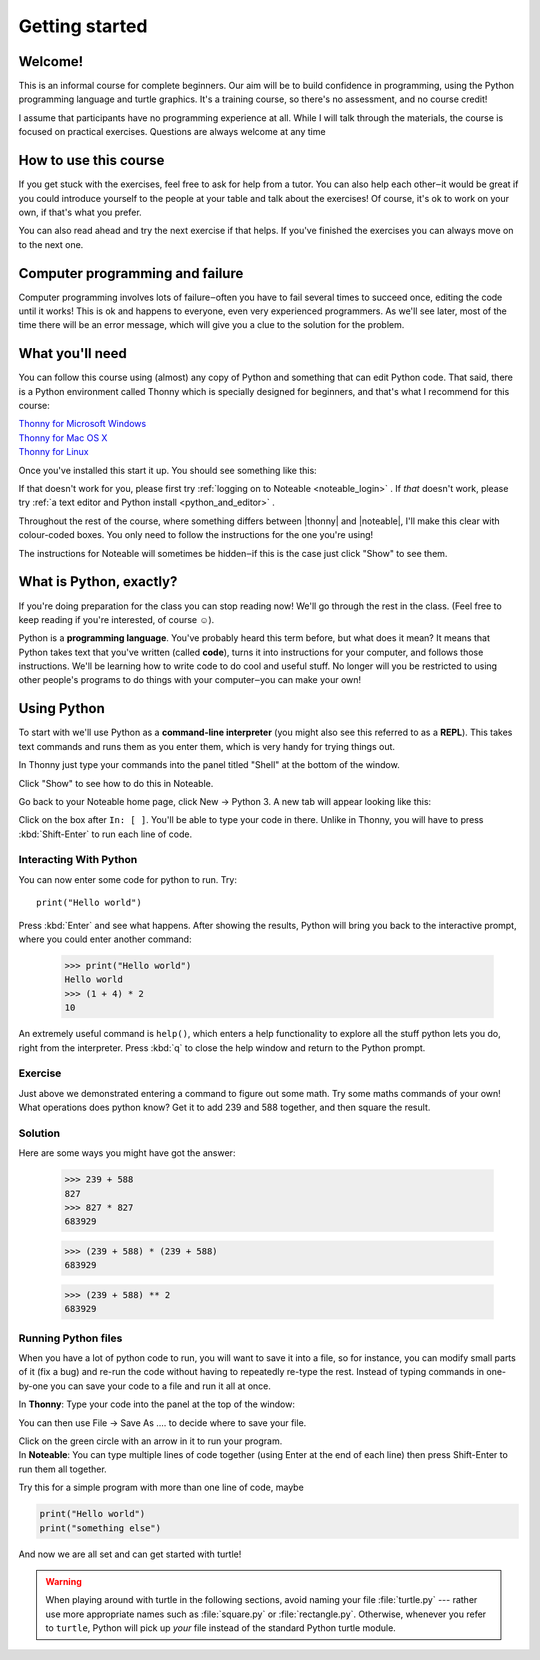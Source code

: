 .. |thonny| raw:: html

    <span style="font-weight: bold; color: #002345">Thonny</span>

.. |noteable| raw:: html

    <span style="font-weight: bold; color: #a50034">Noteable</span>


Getting started
***************

Welcome!
========

This is an informal course for complete beginners. Our aim will be
to build confidence in programming, using
the Python programming language and turtle graphics. It's a training
course, so there's no assessment, and no course credit!

I assume that participants have no programming experience at all. While
I will talk through the materials, the course is focused on practical
exercises. Questions are always welcome at any time

How to use this course
======================

If you get stuck with the exercises, feel free to ask for help from a
tutor. You can also help each other‒it would be great if you could
introduce yourself to the people at your table and talk about the
exercises! Of course, it's ok to work on your own, if that's what you
prefer.

You can also read ahead and try the next exercise if that helps. If you've
finished the exercises you can always move on to the next one.

Computer programming and failure
================================

Computer programming involves lots of failure‒often you have to fail
several times to succeed once, editing the code until it works! This is
ok and happens to everyone, even very experienced programmers. As we'll
see later, most of
the time there will be an error message, which will give you a clue to
the solution for the problem.

What you'll need
================

You can follow this course using (almost) any copy of Python and something that can
edit Python code. That said, there
is a Python environment called Thonny which is specially designed for beginners,
and that's what I recommend for this course:

| `Thonny for Microsoft Windows`_
| `Thonny for Mac OS X`_
| `Thonny for Linux`_

.. _Thonny for Microsoft Windows: https://github.com/thonny/thonny/releases/download/v4.0.1/thonny-4.0.1.exe
.. _Thonny for Mac OS X: https://github.com/thonny/thonny/releases/download/v4.0.1/thonny-4.0.1.pkg
.. _Thonny for Linux: https://github.com/thonny/thonny/wiki/Linux

Once you've installed this start it up. You should see something like this:

.. image:: images/thonny.png
    :width: 80%

If that doesn't work for you, please first try
:ref:`logging on to Noteable <noteable_login>` .
If *that* doesn't work, please try
:ref:`a text editor and Python install <python_and_editor>` .

Throughout the rest of the course, where something differs
between |thonny| and |noteable|, I'll make this clear with colour-coded boxes.
You only need to follow the instructions for the one you're using!

The instructions for Noteable will sometimes be hidden‒if this is the case just click
"Show" to see them.

What is Python, exactly?
========================

If you're doing preparation for the class you can stop reading now! We'll go through
the rest in the class. (Feel free to keep reading if you're interested, of course ☺).

Python is a **programming language**. You've probably heard this term before, but what
does it mean? It means that Python takes text that 
you've written (called **code**), turns it into instructions for 
your computer, and follows those instructions. We'll be learning how to write code 
to do cool and useful stuff. No longer will you be restricted to using other people's 
programs to do things with your computer‒you can make your own!

Using Python
============

To start with we'll use Python as a **command-line interpreter** (you might also see
this referred to as a **REPL**). This takes text commands and runs 
them as you enter them, which is very handy for trying things out.

.. container:: thonny

    In Thonny just type your commands into the panel titled "Shell" at
    the bottom of the window.

Click "Show" to see how to do this in Noteable.

.. container:: solution

    .. container:: noteable

        Go back to your Noteable home page, click New → Python 3.
        A new tab will appear looking like this:

        .. image:: images/notebook.png

        Click on the box after ``In: [ ]``. You'll be able to type your code in there. Unlike
        in Thonny, you will have to press :kbd:`Shift-Enter` to run each line of code.

Interacting With Python
-----------------------

You can now enter some code for python to run. Try::

    print("Hello world")

Press :kbd:`Enter` and see what happens. After showing the results, Python 
will bring you back to the interactive prompt, where you could enter 
another command:

    >>> print("Hello world")
    Hello world
    >>> (1 + 4) * 2
    10

An extremely useful command is ``help()``, which enters a help functionality 
to explore all the stuff python lets you do, right from the interpreter.
Press :kbd:`q` to close the help window and return to the Python prompt.

Exercise
--------

Just above we demonstrated entering a command to figure out some math. Try 
some maths commands of your own! What operations does python know? Get it 
to add 239 and 588 together, and then square the result.

.. rst-class:: solution

Solution
--------

Here are some ways you might have got the answer:

    >>> 239 + 588
    827
    >>> 827 * 827
    683929

    >>> (239 + 588) * (239 + 588)
    683929

    >>> (239 + 588) ** 2
    683929

Running Python files
--------------------

When you have a lot of python code to run, you will want to save it into 
a file, so for instance, you can modify small parts of it (fix a bug) and 
re-run the code without having to repeatedly re-type the rest. 
Instead of typing commands in one-by-one you can save your code to a 
file and run it all at once.

.. |thonny_run| image:: images/thonny_run.png

.. container:: thonny

    In **Thonny**: Type your code into the panel at the top of the window:

    .. image:: images/thonny_code.png

    You can then use File → Save As .... to decide where to save your file.

    Click on the green circle with an arrow in it |thonny_run| to run your
    program.

.. container:: noteable

    In **Noteable**: You can type multiple lines of code together (using Enter at
    the end of each line) then press Shift-Enter to run them all together.

    Try this for a simple program with more than one line of code, maybe

.. code::

    print("Hello world")
    print("something else")

And now we are all set and can get started with turtle!

.. warning::

   When playing around with turtle in the following sections, avoid naming your file :file:`turtle.py` 
   --- rather use more appropriate names such as :file:`square.py` or 
   :file:`rectangle.py`.  Otherwise, whenever you refer to ``turtle``, Python 
   will pick up *your* file instead of the standard Python turtle module.

